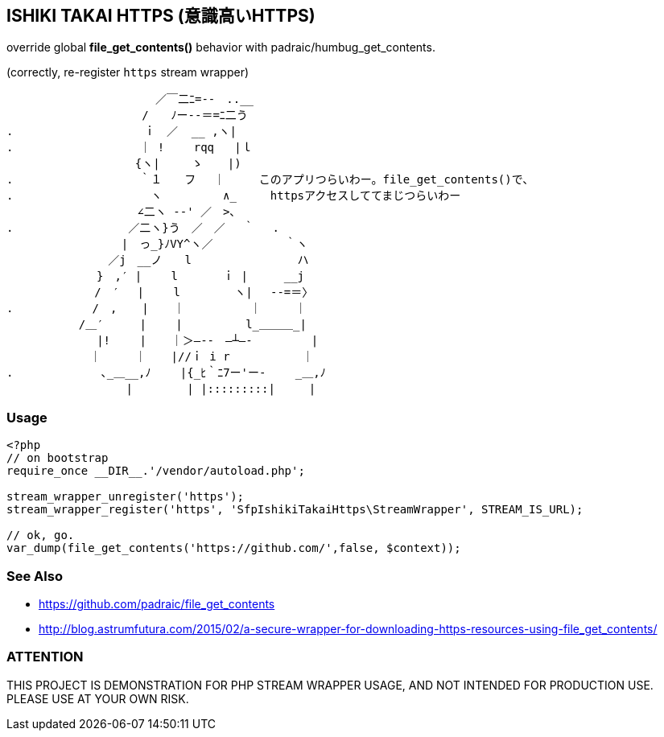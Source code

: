 == ISHIKI TAKAI HTTPS (意識高いHTTPS)

override global *file_get_contents()* behavior with padraic/humbug_get_contents.

(correctly, re-register `https` stream wrapper)

----
　　　 　 　 　 　 　 　 ／￣二ﾆ=‐-　..__
　　　　　 　 　 　 　 /　　ﾉー--＝=ﾆ二う
.　　　 　 　 　 　 　 ｉ　／  __ ,ヽ|　　　　　 　 　 　 
.　 　 　 　 　 　 　 ｜ !　　 rqq   |ｌ　 　 　 　 　 　 　 
　　　　　　 　 　 　 {ヽ|　   ゝ　  |)　　　　　　　　　　
.　　　　　　　　　 　 ｀１　　フ　 ｜　　　このアプリつらいわー。file_get_contents()で、　　 　 　 　
.　　　　　　　　　　 　 ヽ 　 　 　 ∧_　　　httpsアクセスしててまじつらいわー
　　　　　　　　　　 　∠二ヽ -‐' ／　>､　　　　　　　 
.　　　　　　　　 　 ／二ヽ}う　／　／　 ｀　 .　　　　　
　　　　　　　　 　 |　っ_}ﾉVY^ヽ／　 　 　 　 ｀ヽ　 　 
　　 　 　 　 　 ／j　__ノ　　l　　　　 　 　 　 ハ 　 
　　　　　　　　}　,′ |　　 l　　　　ｉ |　　  __j　　
　　　　 　 　 /　′　 |　　 l　 　 　 ヽ|　 -‐=＝〉　 
. 　 　 　 　 /　, 　 | 　 ｜　 　 　　 ｜　　　｜
　 　 　 　 /＿′　　  |　　 |　　　　　 l_＿＿＿_|
　 　 　 　 　 |!　　 | 　 ｜＞―--　―┴―-　       |
　　 　 　 　 ｜　　　｜ 　 |//ｉ i r　　　　    ｜
.　　　　 　 　 ､_＿__,ﾉ　　 |{_ﾋ｀ﾆ7ー'ー-　　 _＿,ﾉ
　　 　 　 　 　 　 |　 　 　 | |:::::::::|　　　|
----

=== Usage

[source,php]
----
<?php
// on bootstrap
require_once __DIR__.'/vendor/autoload.php';

stream_wrapper_unregister('https');
stream_wrapper_register('https', 'SfpIshikiTakaiHttps\StreamWrapper', STREAM_IS_URL);

// ok, go.
var_dump(file_get_contents('https://github.com/',false, $context)); 

----

=== See Also
  - https://github.com/padraic/file_get_contents
  - http://blog.astrumfutura.com/2015/02/a-secure-wrapper-for-downloading-https-resources-using-file_get_contents/

=== ATTENTION
THIS PROJECT IS DEMONSTRATION FOR PHP STREAM WRAPPER USAGE, AND NOT INTENDED FOR PRODUCTION USE. PLEASE USE AT YOUR OWN RISK.

